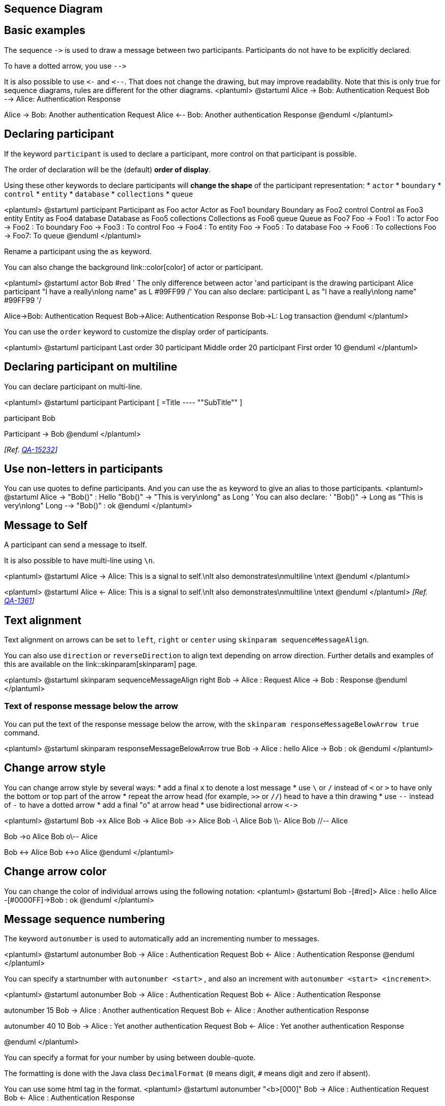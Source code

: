 == Sequence Diagram


== Basic examples
The sequence `+->+` is used to draw a message between two
participants.
Participants do not have to be explicitly declared.

To have a dotted arrow, you use `+-->+`

It is also possible to use `+<-+` and `+<--+`.
That does not change the drawing, but may improve readability.
Note that this is only true for sequence diagrams, rules are different for the other diagrams.
<plantuml>
@startuml
Alice -> Bob: Authentication Request
Bob --> Alice: Authentication Response

Alice -> Bob: Another authentication Request
Alice <-- Bob: Another authentication Response
@enduml
</plantuml>


== Declaring participant

If the keyword `+participant+` is used to declare a participant, more control on that participant is possible.

The order of declaration will be the (default) **order of display**.

Using these other keywords to declare participants will **change the shape** of the participant representation:
* `+actor+`
* `+boundary+`
* `+control+`
* `+entity+`
* `+database+`
* `+collections+`
* `+queue+`

<plantuml>
@startuml
participant Participant as Foo
actor       Actor       as Foo1
boundary    Boundary    as Foo2
control     Control     as Foo3
entity      Entity      as Foo4
database    Database    as Foo5
collections Collections as Foo6
queue       Queue       as Foo7
Foo -> Foo1 : To actor 
Foo -> Foo2 : To boundary
Foo -> Foo3 : To control
Foo -> Foo4 : To entity
Foo -> Foo5 : To database
Foo -> Foo6 : To collections
Foo -> Foo7: To queue
@enduml
</plantuml>

Rename a participant using the `+as+` keyword.

You can also change the background link::color[color] of
actor or participant.

<plantuml>
@startuml
actor Bob #red
' The only difference between actor
'and participant is the drawing
participant Alice
participant "I have a really\nlong name" as L #99FF99
/' You can also declare:
   participant L as "I have a really\nlong name"  #99FF99
  '/

Alice->Bob: Authentication Request
Bob->Alice: Authentication Response
Bob->L: Log transaction
@enduml
</plantuml>

You can use the `+order+` keyword to customize the display order of participants.

<plantuml>
@startuml
participant Last order 30
participant Middle order 20
participant First order 10
@enduml
</plantuml>


== Declaring participant on multiline

You can declare participant on multi-line.

<plantuml>
@startuml
participant Participant [
    =Title
    ----
    ""SubTitle""
]

participant Bob

Participant -> Bob
@enduml
</plantuml>

__[Ref. https://forum.plantuml.net/15232/[QA-15232]]__


== Use non-letters in participants


You can use quotes to define participants.
And you can use the `+as+` keyword to give an alias to those participants.
<plantuml>
@startuml
Alice -> "Bob()" : Hello
"Bob()" -> "This is very\nlong" as Long
' You can also declare:
' "Bob()" -> Long as "This is very\nlong"
Long --> "Bob()" : ok
@enduml
</plantuml>



== Message to Self

A participant can send a message to itself.

It is also possible to have multi-line using `+\n+`.

<plantuml>
@startuml
Alice -> Alice: This is a signal to self.\nIt also demonstrates\nmultiline \ntext
@enduml
</plantuml>

<plantuml>
@startuml
Alice <- Alice: This is a signal to self.\nIt also demonstrates\nmultiline \ntext
@enduml
</plantuml>
__[Ref. https://forum.plantuml.net/1361[QA-1361]]__


== Text alignment

Text alignment on arrows can be set to `+left+`, `+right+` or `+center+` using `+skinparam sequenceMessageAlign+`. 

You can also use `+direction+` or `+reverseDirection+` to align text depending on arrow direction. Further details and examples of this are available on the link::skinparam[skinparam] page.

<plantuml>
@startuml
skinparam sequenceMessageAlign right
Bob -> Alice : Request
Alice -> Bob : Response
@enduml
</plantuml>

=== Text of response message below the arrow

You can put the text of the response message below the arrow, with the `+skinparam responseMessageBelowArrow true+` command.

<plantuml>
@startuml
skinparam responseMessageBelowArrow true
Bob -> Alice : hello
Alice -> Bob : ok
@enduml
</plantuml>


== Change arrow style

You can change arrow style by several ways:
* add a final `+x+` to denote a lost message
* use `+\+` or `+/+` instead of `+<+` or `+>+` to have only the bottom or top part of the arrow
* repeat the arrow head (for example, `+>>+` or `+//+`) head to have a thin drawing
* use `+--+` instead of `+-+` to have a dotted arrow
* add a final "o" at arrow head
* use bidirectional arrow `+<->+`

<plantuml>
@startuml
Bob ->x Alice
Bob -> Alice
Bob ->> Alice
Bob -\ Alice
Bob \\- Alice
Bob //-- Alice

Bob ->o Alice
Bob o\\-- Alice

Bob <-> Alice
Bob <->o Alice
@enduml
</plantuml>



== Change arrow color

You can change the color of individual arrows using the following notation:
<plantuml>
@startuml
Bob -[#red]> Alice : hello
Alice -[#0000FF]->Bob : ok
@enduml
</plantuml>



== Message sequence numbering


The keyword `+autonumber+` is used to
automatically add an incrementing number to messages.

<plantuml>
@startuml
autonumber
Bob -> Alice : Authentication Request
Bob <- Alice : Authentication Response
@enduml
</plantuml>

You can specify a startnumber with `+autonumber <start>+` , and
also an increment with `+autonumber <start> <increment>+`.


<plantuml>
@startuml
autonumber
Bob -> Alice : Authentication Request
Bob <- Alice : Authentication Response

autonumber 15
Bob -> Alice : Another authentication Request
Bob <- Alice : Another authentication Response

autonumber 40 10
Bob -> Alice : Yet another authentication Request
Bob <- Alice : Yet another authentication Response

@enduml
</plantuml>


You can specify a format for your number by using between double-quote.

The formatting is done with the Java class `+DecimalFormat+`
(`+0+` means digit, `+#+` means digit and zero if absent).

You can use some html tag in the format.
<plantuml>
@startuml
autonumber "<b>[000]"
Bob -> Alice : Authentication Request
Bob <- Alice : Authentication Response

autonumber 15 "<b>(<u>##</u>)"
Bob -> Alice : Another authentication Request
Bob <- Alice : Another authentication Response

autonumber 40 10 "<font color=red><b>Message 0  "
Bob -> Alice : Yet another authentication Request
Bob <- Alice : Yet another authentication Response

@enduml
</plantuml>

You can also use `+autonumber stop+` and
`+autonumber resume <increment> <format>+` to respectively pause and resume
automatic numbering.

<plantuml>
@startuml
autonumber 10 10 "<b>[000]"
Bob -> Alice : Authentication Request
Bob <- Alice : Authentication Response

autonumber stop
Bob -> Alice : dummy

autonumber resume "<font color=red><b>Message 0  "
Bob -> Alice : Yet another authentication Request
Bob <- Alice : Yet another authentication Response

autonumber stop
Bob -> Alice : dummy

autonumber resume 1 "<font color=blue><b>Message 0  "
Bob -> Alice : Yet another authentication Request
Bob <- Alice : Yet another authentication Response
@enduml
</plantuml>

Your startnumber can also be a 2 or 3 digit sequence using a field delimiter such as `+.+`, `+;+`, `+,+`, `+:+` or a mix of these. For example: `+1.1.1+` or `+1.1:1+`.

Automatically the last digit will increment.

To increment the first digit, use: `+autonumber inc A+`. To increment the second digit, use: `+autonumber inc B+`. 

<plantuml>
@startuml
autonumber 1.1.1
Alice -> Bob: Authentication request
Bob --> Alice: Response

autonumber inc A
'Now we have 2.1.1
Alice -> Bob: Another authentication request
Bob --> Alice: Response

autonumber inc B
'Now we have 2.2.1
Alice -> Bob: Another authentication request
Bob --> Alice: Response

autonumber inc A
'Now we have 3.1.1
Alice -> Bob: Another authentication request
autonumber inc B
'Now we have 3.2.1
Bob --> Alice: Response
@enduml
</plantuml>


You can also use the value of `+autonumber+` with the `+%autonumber%+` variable:
<plantuml>
@startuml
autonumber 10
Alice -> Bob
note right
  the <U+0025>autonumber<U+0025> works everywhere.
  Here, its value is ** %autonumber% **
end note
Bob --> Alice: //This is the response %autonumber%//
@enduml
</plantuml>
__[Ref. https://forum.plantuml.net/7119/create-links-after-creating-a-diagram?show=7137#a7137[QA-7119]]__


== Page Title, Header and Footer

The `+title+` keyword is used to add a title to the page.

Pages can display headers and footers using `+header+` and `+footer+`.

<plantuml>
@startuml

header Page Header
footer Page %page% of %lastpage%

title Example Title

Alice -> Bob : message 1
Alice -> Bob : message 2

@enduml
</plantuml>




== Splitting diagrams


The `+newpage+` keyword is used to split a diagram into several images.

You can put a title for the new page just after the `+newpage+`
keyword.  This title overrides the previously specified title if any.

This is very handy with __Word__ to print long diagram on
several pages.

(Note: this really does work.  Only the first page is shown below, but it is a display artifact.)

<plantuml>
@startuml

Alice -> Bob : message 1
Alice -> Bob : message 2

newpage

Alice -> Bob : message 3
Alice -> Bob : message 4

newpage A title for the\nlast page

Alice -> Bob : message 5
Alice -> Bob : message 6
@enduml
</plantuml>



== Grouping message


It is possible to group messages together using the following
keywords:
* `+alt/else+`
* `+opt+`
* `+loop+`
* `+par+`
* `+break+`
* `+critical+`
* `+group+`, followed by a text to be displayed


It is possible to add a text that will be displayed into the
header (for `+group+`, see next paragraph __'Secondary group label'__).

The `+end+` keyword is used to close the group.

Note that it is possible to nest groups.

<plantuml>
@startuml
Alice -> Bob: Authentication Request

alt successful case

    Bob -> Alice: Authentication Accepted

else some kind of failure

    Bob -> Alice: Authentication Failure
    group My own label
    Alice -> Log : Log attack start
        loop 1000 times
            Alice -> Bob: DNS Attack
        end
    Alice -> Log : Log attack end
    end

else Another type of failure

   Bob -> Alice: Please repeat

end
@enduml
</plantuml>


== Secondary group label

For `+group+`, it is possible to add, between`+[+` and `+]+`, a secondary text or label that will be displayed into the header.

<plantuml>
@startuml
Alice -> Bob: Authentication Request
Bob -> Alice: Authentication Failure
group My own label [My own label 2]
    Alice -> Log : Log attack start
    loop 1000 times
        Alice -> Bob: DNS Attack
    end
    Alice -> Log : Log attack end
end
@enduml
</plantuml>

__[Ref. https://forum.plantuml.net/2503[QA-2503]]__


== Notes on messages

It is possible to put notes on message using the `+note left+`
or `+note right+` keywords __just after the message__.

You can have a multi-line note using the `+end note+`
keywords.

<plantuml>
@startuml
Alice->Bob : hello
note left: this is a first note

Bob->Alice : ok
note right: this is another note

Bob->Bob : I am thinking
note left
a note
can also be defined
on several lines
end note
@enduml
</plantuml>



== Some other notes


It is also possible to place notes relative to participant with `+note left of+` , `+note right of+` or `+note over+` keywords.

It is possible to highlight a note by changing its background link::color[color].

You can also have a multi-line note using the `+end note+` keywords.

<plantuml>
@startuml
participant Alice
participant Bob
note left of Alice #aqua
This is displayed
left of Alice.
end note

note right of Alice: This is displayed right of Alice.

note over Alice: This is displayed over Alice.

note over Alice, Bob #FFAAAA: This is displayed\n over Bob and Alice.

note over Bob, Alice
This is yet another
example of
a long note.
end note
@enduml
</plantuml>


== Changing notes shape [hnote, rnote]

You can use `+hnote+` and `+rnote+` keywords
to change note shapes :
* `+hnote+` for hexagonal note;
* `+rnote+` for rectangle note.
<plantuml>
@startuml
caller -> server : conReq
hnote over caller : idle
caller <- server : conConf
rnote over server
 "r" as rectangle
 "h" as hexagon
endrnote
rnote over server
 this is
 on several
 lines
endrnote
hnote over caller
 this is
 on several
 lines
endhnote
@enduml
</plantuml>

__[Ref. https://forum.plantuml.net/1765/is-it-possible-to-have-different-shapes-for-notes?show=1806#c1806[QA-1765]]__


== Note over all participants [across]

You can directly make a note over all participants, with the syntax:
* `+note across: note_description+`

<plantuml>
@startuml
Alice->Bob:m1
Bob->Charlie:m2
note over Alice, Charlie: Old method for note over all part. with:\n ""note over //FirstPart, LastPart//"".
note across: New method with:\n""note across""
Bob->Alice
hnote across:Note across all part.
@enduml
</plantuml>

__[Ref. https://forum.plantuml.net/9738[QA-9738]]__


== Several notes aligned at the same level [/]

You can make several notes aligned at the same level, with the syntax `+/+`:
* without `+/+` __(by default, the notes are not aligned)__
<plantuml>
@startuml
note over Alice : initial state of Alice
note over Bob : initial state of Bob
Bob -> Alice : hello
@enduml
</plantuml>

* with `+/+` __(the notes are aligned)__
<plantuml>
@startuml
note over Alice : initial state of Alice
/ note over Bob : initial state of Bob
Bob -> Alice : hello
@enduml
</plantuml>

__[Ref. https://forum.plantuml.net/354[QA-354]]__


== Creole and HTML

link::creole[It is also possible to use creole formatting:]

<plantuml>
@startuml
participant Alice
participant "The **Famous** Bob" as Bob

Alice -> Bob : hello --there--
... Some ~~long delay~~ ...
Bob -> Alice : ok
note left
  This is **bold**
  This is //italics//
  This is ""monospaced""
  This is --stroked--
  This is __underlined__
  This is ~~waved~~
end note

Alice -> Bob : A //well formatted// message
note right of Alice
 This is <back:cadetblue><size:18>displayed</size></back>
 __left of__ Alice.
end note
note left of Bob
 <u:red>This</u> is <color #118888>displayed</color>
 **<color purple>left of</color> <s:red>Alice</strike> Bob**.
end note
note over Alice, Bob
 <w:#FF33FF>This is hosted</w> by <img sourceforge.jpg>
end note
@enduml
</plantuml>



== Divider or separator


If you want, you can split a diagram using `+==+` separator to
divide your diagram into logical steps.
<plantuml>
@startuml

== Initialization ==

Alice -> Bob: Authentication Request
Bob --> Alice: Authentication Response

== Repetition ==

Alice -> Bob: Another authentication Request
Alice <-- Bob: another authentication Response

@enduml
</plantuml>


== Reference

You can use reference in a diagram, using the keyword `+ref over+`.
<plantuml>
@startuml
participant Alice
actor Bob

ref over Alice, Bob : init

Alice -> Bob : hello

ref over Bob
  This can be on
  several lines
end ref
@enduml
</plantuml>



== Delay

You can use `+...+` to indicate a delay in the diagram.
And it is also possible to put a message with this delay.
<plantuml>
@startuml

Alice -> Bob: Authentication Request
...
Bob --> Alice: Authentication Response
...5 minutes later...
Bob --> Alice: Good Bye !

@enduml
</plantuml>


== Text wrapping

To break long messages, you can manually add `+\n+` in your text.

Another option is to use `+maxMessageSize+` setting:

<plantuml>
@startuml
skinparam maxMessageSize 50
participant a
participant b
a -> b :this\nis\nmanually\ndone
a -> b :this is a very long message on several words
@enduml
</plantuml>


== Space


You can use `+|||+` to indicate some spacing in the diagram.

It is also possible to specify a number of pixel to be used.
<plantuml>
@startuml

Alice -> Bob: message 1
Bob --> Alice: ok
|||
Alice -> Bob: message 2
Bob --> Alice: ok
||45||
Alice -> Bob: message 3
Bob --> Alice: ok

@enduml
</plantuml>



== Lifeline Activation and Destruction

The `+activate+` and `+deactivate+` are used to denote
participant activation.

Once a participant is activated, its lifeline appears.

The `+activate+` and `+deactivate+` apply on
the previous message.

The `+destroy+` denote the end of the lifeline of a
participant.

<plantuml>
@startuml
participant User

User -> A: DoWork
activate A

A -> B: << createRequest >>
activate B

B -> C: DoWork
activate C
C --> B: WorkDone
destroy C

B --> A: RequestCreated
deactivate B

A -> User: Done
deactivate A

@enduml
</plantuml>


Nested lifeline can be used, and it is possible to add a link::color[color] on the lifeline.

<plantuml>
@startuml
participant User

User -> A: DoWork
activate A #FFBBBB

A -> A: Internal call
activate A #DarkSalmon

A -> B: << createRequest >>
activate B

B --> A: RequestCreated
deactivate B
deactivate A
A -> User: Done
deactivate A

@enduml
</plantuml>

Autoactivation is possible and works with the return keywords:

<plantuml>
@startuml
autoactivate on
alice -> bob : hello
bob -> bob : self call
bill -> bob #005500 : hello from thread 2
bob -> george ** : create
return done in thread 2
return rc
bob -> george !! : delete
return success

@enduml
</plantuml>


== Return

Command `+return+` generates a return message with optional text label.

The return point is that which caused the most recent life-line activation.

The syntax is `+return label+` where `+label+` if provided is any string acceptable for conventional messages.


<plantuml>
@startuml
Bob -> Alice : hello
activate Alice
Alice -> Alice : some action
return bye
@enduml
</plantuml>



== Participant creation


You can use the `+create+` keyword just before the first
reception of a message to emphasize the fact that this message is
actually __creating__ this new object.
<plantuml>
@startuml
Bob -> Alice : hello

create Other
Alice -> Other : new

create control String
Alice -> String
note right : You can also put notes!

Alice --> Bob : ok

@enduml
</plantuml>



== Shortcut syntax for activation, deactivation, creation


Immediately after specifying the target participant, the following syntax can be used:

* `++++` Activate the target (optionally a link::color[color] may follow this)
* `+--+` Deactivate the source
* `+**+` Create an instance of the target
* `+!!+` Destroy an instance of the target

<plantuml>
@startuml
alice -> bob ++ : hello
bob -> bob ++ : self call
bob -> bib ++  #005500 : hello
bob -> george ** : create
return done
return rc
bob -> george !! : delete
return success
@enduml
</plantuml>

Then you can mix activation and deactivation, on same line:
<plantuml>
@startuml
alice   ->  bob     ++   : hello1
bob     ->  charlie --++ : hello2
charlie --> alice   --   : ok
@enduml
</plantuml>

<plantuml>
@startuml
@startuml
alice -> bob   --++ #gold: hello
bob   -> alice --++ #gold: you too
alice -> bob   --: step1
alice -> bob   : step2
@enduml
@enduml
</plantuml>

__[Ref. https://forum.plantuml.net/4834/activation-shorthand-for-sequence-diagrams?show=13054#c13054[QA-4834], https://forum.plantuml.net/9573[QA-9573] and https://forum.plantuml.net/13234[QA-13234]]__


== Incoming and outgoing messages

You can use incoming or outgoing arrows if you want to focus on a part
of the diagram.

Use square brackets to denote the left "`+[+`" or the
right "`+]+`" side of the diagram.
<plantuml>
@startuml
[-> A: DoWork

activate A

A -> A: Internal call
activate A

A ->] : << createRequest >>

A<--] : RequestCreated
deactivate A
[<- A: Done
deactivate A
@enduml
</plantuml>


You can also have the following syntax:
<plantuml>
@startuml
participant Alice
participant Bob #lightblue
Alice -> Bob
Bob -> Carol
...
[-> Bob
[o-> Bob
[o->o Bob
[x-> Bob
...
[<- Bob
[x<- Bob
...
Bob ->]
Bob ->o]
Bob o->o]
Bob ->x]
...
Bob <-]
Bob x<-]

@enduml
</plantuml>


== Short arrows for incoming and outgoing messages

You can have **short** arrows with using `+?+`.

<plantuml>
@startuml
?-> Alice    : ""?->""\n**short** to actor1
[-> Alice    : ""[->""\n**from start** to actor1
[-> Bob      : ""[->""\n**from start** to actor2
?-> Bob      : ""?->""\n**short** to actor2
Alice ->]    : ""->]""\nfrom actor1 **to end**
Alice ->?    : ""->?""\n**short** from actor1
Alice -> Bob : ""->"" \nfrom actor1 to actor2
@enduml
</plantuml>

__[Ref. https://forum.plantuml.net/310[QA-310]]__


== Anchors and Duration



With `+teoz+` it is possible to add anchors to the diagram and use the anchors to specify duration time.
<plantuml>
@startuml
!pragma teoz true

{start} Alice -> Bob : start doing things during duration
Bob -> Max : something
Max -> Bob : something else
{end} Bob -> Alice : finish

{start} <-> {end} : some time

@enduml
</plantuml>

You can use the `+-P+` link::command-line[command-line] option to specify the pragma:
----
java -jar plantuml.jar -Pteoz=true
----
__[Ref. https://github.com/plantuml/plantuml/issues/582[issue-582]]__


== Stereotypes and Spots



It is possible to add stereotypes to participants using `+<<+`
and `+>>+`.

In the stereotype, you can add a spotted character
in a colored circle using the syntax `+(X,color)+`.
<plantuml>
@startuml

participant "Famous Bob" as Bob << Generated >>
participant Alice << (C,#ADD1B2) Testable >>

Bob->Alice: First message

@enduml
</plantuml>

By default, the __guillemet__ character is used to display the stereotype.
You can change this behavious using the skinparam `+guillemet+`:

<plantuml>
@startuml

skinparam guillemet false
participant "Famous Bob" as Bob << Generated >>
participant Alice << (C,#ADD1B2) Testable >>

Bob->Alice: First message

@enduml
</plantuml>

<plantuml>
@startuml

participant Bob << (C,#ADD1B2) >>
participant Alice << (C,#ADD1B2) >>

Bob->Alice: First message

@enduml
</plantuml>



== More information on titles

You can use link::creole[creole formatting] in the title.

<plantuml>
@startuml

title __Simple__ **communication** example

Alice -> Bob: Authentication Request
Bob -> Alice: Authentication Response

@enduml
</plantuml>
You can add newline using `+\n+` in the title description.
<plantuml>
@startuml

title __Simple__ communication example\non several lines

Alice -> Bob: Authentication Request
Bob -> Alice: Authentication Response

@enduml
</plantuml>
You can also define title on several lines using `+title+`
and `+end title+` keywords.
<plantuml>
@startuml

title
 <u>Simple</u> communication example
 on <i>several</i> lines and using <font color=red>html</font>
 This is hosted by <img:sourceforge.jpg>
end title

Alice -> Bob: Authentication Request
Bob -> Alice: Authentication Response

@enduml
</plantuml>



== Participants encompass



It is possible to draw a box around some participants, using `+box+`
and `+end box+` commands.

You can add an optional title or a
optional background color, after the `+box+` keyword.

<plantuml>
@startuml

box "Internal Service" #LightBlue
participant Bob
participant Alice
end box
participant Other

Bob -> Alice : hello
Alice -> Other : hello

@enduml
</plantuml>


It is also possible to nest boxes - to draw a box within a box - when using the teoz rendering engine, for example:

<plantuml>
@startuml

!pragma teoz true
box "Internal Service" #LightBlue
participant Bob
box "Subteam"
participant Alice
participant John
end box

end box
participant Other

Bob -> Alice : hello
Alice -> John : hello
John -> Other: Hello

@enduml
</plantuml>


== Removing Foot Boxes

You can use the `+hide footbox+` keywords to remove the foot boxes
of the diagram.

<plantuml>
@startuml

hide footbox
title Foot Box removed

Alice -> Bob: Authentication Request
Bob --> Alice: Authentication Response

@enduml
</plantuml>



== Skinparam


You can use the link::skinparam[skinparam]
command to change colors and fonts for the drawing.


You can use this command:
* In the diagram definition, like any other commands,
* In an link::preprocessing[included file],
* In a configuration file, provided in the link::command-line[command line] or the link::ant-task[ANT task].

You can also change other rendering parameter, as seen in the following examples:

<plantuml>
@startuml
skinparam sequenceArrowThickness 2
skinparam roundcorner 20
skinparam maxmessagesize 60
skinparam sequenceParticipant underline

actor User
participant "First Class" as A
participant "Second Class" as B
participant "Last Class" as C

User -> A: DoWork
activate A

A -> B: Create Request
activate B

B -> C: DoWork
activate C
C --> B: WorkDone
destroy C

B --> A: Request Created
deactivate B

A --> User: Done
deactivate A

@enduml
</plantuml>

<plantuml>
@startuml
skinparam backgroundColor #EEEBDC
skinparam handwritten true

skinparam sequence {
ArrowColor DeepSkyBlue
ActorBorderColor DeepSkyBlue
LifeLineBorderColor blue
LifeLineBackgroundColor #A9DCDF

ParticipantBorderColor DeepSkyBlue
ParticipantBackgroundColor DodgerBlue
ParticipantFontName Impact
ParticipantFontSize 17
ParticipantFontColor #A9DCDF

ActorBackgroundColor aqua
ActorFontColor DeepSkyBlue
ActorFontSize 17
ActorFontName Aapex
}

actor User
participant "First Class" as A
participant "Second Class" as B
participant "Last Class" as C

User -> A: DoWork
activate A

A -> B: Create Request
activate B

B -> C: DoWork
activate C
C --> B: WorkDone
destroy C

B --> A: Request Created
deactivate B

A --> User: Done
deactivate A

@enduml
</plantuml>




== Changing padding


It is possible to tune some padding settings.

<plantuml>
@startuml
skinparam ParticipantPadding 20
skinparam BoxPadding 10

box "Foo1"
participant Alice1
participant Alice2
end box
box "Foo2"
participant Bob1
participant Bob2
end box
Alice1 -> Bob1 : hello
Alice1 -> Out : out
@enduml
</plantuml>




== Appendix: Examples of all arrow type

=== Normal arrow
<plantuml>
@startuml
participant Alice as a
participant Bob   as b
a ->     b : ""->   ""
a ->>    b : ""->>  ""
a -\     b : ""-\   ""
a -\\    b : ""-\\\\""
a -/     b : ""-/   ""
a -//    b : ""-//  ""
a ->x    b : ""->x  ""
a x->    b : ""x->  ""
a o->    b : ""o->  ""
a ->o    b : ""->o  ""
a o->o   b : ""o->o ""
a <->    b : ""<->  ""
a o<->o  b : ""o<->o""
a x<->x  b : ""x<->x""
a ->>o   b : ""->>o ""
a -\o    b : ""-\o  ""
a -\\o   b : ""-\\\\o""
a -/o    b : ""-/o  ""
a -//o   b : ""-//o ""
a x->o   b : ""x->o ""
@enduml
</plantuml>

=== Itself arrow
<plantuml>
@startuml
participant Alice as a
participant Bob   as b
a ->     a : ""->   ""
a ->>    a : ""->>  ""
a -\     a : ""-\   ""
a -\\    a : ""-\\\\""
a -/     a : ""-/   ""
a -//    a : ""-//  ""
a ->x    a : ""->x  ""
a x->    a : ""x->  ""
a o->    a : ""o->  ""
a ->o    a : ""->o  ""
a o->o   a : ""o->o ""
a <->    a : ""<->  ""
a o<->o  a : ""o<->o""
a x<->x  a : ""x<->x""
a ->>o   a : ""->>o ""
a -\o    a : ""-\o  ""
a -\\o   a : ""-\\\\o""
a -/o    a : ""-/o  ""
a -//o   a : ""-//o ""
a x->o   a : ""x->o ""
@enduml
</plantuml>

=== Incoming and outgoing messages (with '[', ']')
==== Incoming messages (with '[')
<plantuml>
@startuml
participant Alice as a
participant Bob   as b
[->      b : ""[->   ""
[->>     b : ""[->>  ""
[-\      b : ""[-\   ""
[-\\     b : ""[-\\\\""
[-/      b : ""[-/   ""
[-//     b : ""[-//  ""
[->x     b : ""[->x  ""
[x->     b : ""[x->  ""
[o->     b : ""[o->  ""
[->o     b : ""[->o  ""
[o->o    b : ""[o->o ""
[<->     b : ""[<->  ""
[o<->o   b : ""[o<->o""
[x<->x   b : ""[x<->x""
[->>o    b : ""[->>o ""
[-\o     b : ""[-\o  ""
[-\\o    b : ""[-\\\\o""
[-/o     b : ""[-/o  ""
[-//o    b : ""[-//o ""
[x->o    b : ""[x->o ""
@enduml
</plantuml>

==== Outgoing messages (with ']')
<plantuml>
@startuml
participant Alice as a
participant Bob   as b
a ->]      : ""->]   ""
a ->>]     : ""->>]  ""
a -\]      : ""-\]   ""
a -\\]     : ""-\\\\]""
a -/]      : ""-/]   ""
a -//]     : ""-//]  ""
a ->x]     : ""->x]  ""
a x->]     : ""x->]  ""
a o->]     : ""o->]  ""
a ->o]     : ""->o]  ""
a o->o]    : ""o->o] ""
a <->]     : ""<->]  ""
a o<->o]   : ""o<->o]""
a x<->x]   : ""x<->x]""
a ->>o]    : ""->>o] ""
a -\o]     : ""-\o]  ""
a -\\o]    : ""-\\\\o]""
a -/o]     : ""-/o]  ""
a -//o]    : ""-//o] ""
a x->o]    : ""x->o] ""
@enduml
</plantuml>

=== Short incoming and outgoing messages (with '?')
==== Short incoming (with '?')
<plantuml>
@startuml
participant Alice as a
participant Bob   as b
a ->     b : //Long long label//
?->      b : ""?->   ""
?->>     b : ""?->>  ""
?-\      b : ""?-\   ""
?-\\     b : ""?-\\\\""
?-/      b : ""?-/   ""
?-//     b : ""?-//  ""
?->x     b : ""?->x  ""
?x->     b : ""?x->  ""
?o->     b : ""?o->  ""
?->o     b : ""?->o  ""
?o->o    b : ""?o->o ""
?<->     b : ""?<->  ""
?o<->o   b : ""?o<->o""
?x<->x   b : ""?x<->x""
?->>o    b : ""?->>o ""
?-\o     b : ""?-\o  ""
?-\\o    b : ""?-\\\\o ""
?-/o     b : ""?-/o  ""
?-//o    b : ""?-//o ""
?x->o    b : ""?x->o ""
@enduml
</plantuml>

==== Short outgoing (with '?')
<plantuml>
@startuml
participant Alice as a
participant Bob   as b
a ->     b : //Long long label//
a ->?      : ""->?   ""
a ->>?     : ""->>?  ""
a -\?      : ""-\?   ""
a -\\?     : ""-\\\\?""
a -/?      : ""-/?   ""
a -//?     : ""-//?  ""
a ->x?     : ""->x?  ""
a x->?     : ""x->?  ""
a o->?     : ""o->?  ""
a ->o?     : ""->o?  ""
a o->o?    : ""o->o? ""
a <->?     : ""<->?  ""
a o<->o?   : ""o<->o?""
a x<->x?   : ""x<->x?""
a ->>o?    : ""->>o? ""
a -\o?     : ""-\o?  ""
a -\\o?    : ""-\\\\o?""
a -/o?     : ""-/o?  ""
a -//o?    : ""-//o? ""
a x->o?    : ""x->o? ""
@enduml
</plantuml>


== Specific SkinParameter

=== By default
<plantuml>
@startuml
Bob -> Alice : hello
Alice -> Bob : ok
@enduml
</plantuml>

=== LifelineStrategy 

* nosolid __(by default)__
<plantuml>
@startuml
skinparam lifelineStrategy nosolid
Bob -> Alice : hello
Alice -> Bob : ok
@enduml
</plantuml>
__[Ref. https://forum.plantuml.net/9016/[QA-9016]]__

* solid
In order to have solid life line in sequence diagrams, you can use: `+skinparam lifelineStrategy solid+`
<plantuml>
@startuml
skinparam lifelineStrategy solid
Bob -> Alice : hello
Alice -> Bob : ok
@enduml
</plantuml>

__[Ref. https://forum.plantuml.net/2794[QA-2794]]__

=== style strictuml
To be conform to strict UML (__for arrow style: emits triangle rather than sharp arrowheads__), you can use:
* `+skinparam style strictuml+`
<plantuml>
@startuml
skinparam style strictuml
Bob -> Alice : hello
Alice -> Bob : ok
@enduml
</plantuml>
__[Ref. https://forum.plantuml.net/1047[QA-1047]]__


== Hide unlinked participant 

By default, all participants are displayed.
<plantuml>
@startuml
participant Alice
participant Bob
participant Carol

Alice -> Bob : hello
@enduml
</plantuml>

But you can `+hide unlinked+` participant.
<plantuml>
@startuml
hide unlinked
participant Alice
participant Bob
participant Carol

Alice -> Bob : hello
@enduml
</plantuml>


__[Ref. https://forum.plantuml.net/4247[QA-4247]]__


== Color a group message


It is possible to link::color[color] a group messages:

<plantuml>
@startuml
Alice -> Bob: Authentication Request
alt#Gold #LightBlue Successful case
    Bob -> Alice: Authentication Accepted
else #Pink Failure
    Bob -> Alice: Authentication Rejected
end
@enduml
</plantuml>
__[Ref. https://forum.plantuml.net/4750[QA-4750] and https://forum.plantuml.net/6410[QA-6410]]__


== Mainframe

<plantuml>
@startuml
mainframe This is a **mainframe**
Alice->Bob : Hello
@enduml
</plantuml>

__[Ref. https://forum.plantuml.net/4019[QA-4019] and https://github.com/plantuml/plantuml/issues/148[Issue#148]]__


== Slanted or odd arrows 

You can use the `+(nn)+` option (before or after arrow) to make the arrows slanted, where __nn__ is the number of shift pixels.

__[Available only after v1.2022.6beta+]__

<plantuml>
@startuml
A ->(10) B: text 10
B ->(10) A: text 10

A ->(10) B: text 10
A (10)<- B: text 10
@enduml
</plantuml>

<plantuml>
@startuml
A ->(40) B++: Rq
B -->(20) A--: Rs
@enduml
</plantuml>
__[Ref. https://forum.plantuml.net/14145/plantuml-draw-odd-line[QA-14145]]__

<plantuml>
@startuml
!pragma teoz true
A ->(50) C: Starts\nwhen 'B' sends
& B ->(25) C: \nBut B's message\n arrives before A's
@enduml
</plantuml>
__[Ref. https://forum.plantuml.net/6684/non-instantaneous-messages-in-sequence-diagram[QA-6684]]__

<plantuml>
@startuml
!pragma teoz true

S1 ->(30) S2: msg 1\n
& S2 ->(30) S1: msg 2

note left S1: msg\nS2 to S1
& note right S2: msg\nS1 to S2
@enduml
</plantuml>
__[Ref. https://forum.plantuml.net/1072/sequence-diagram-crossed-arrows[QA-1072]]__


